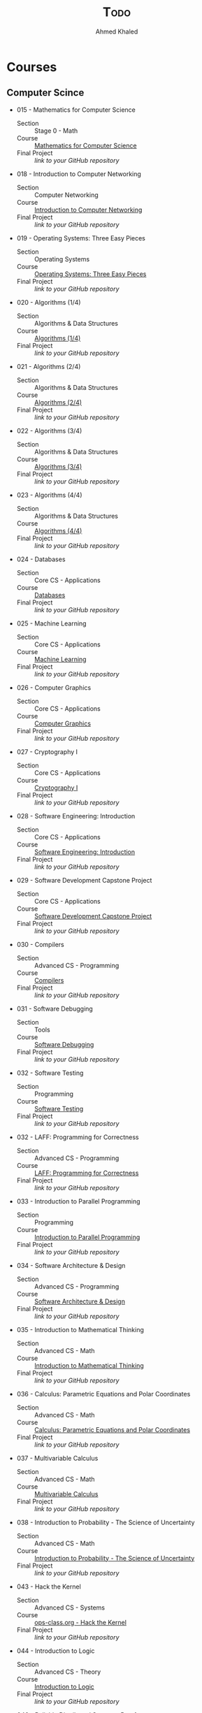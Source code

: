 #+LATEX_COMPILER: xelatex
#+LATEX_CLASS: article
#+LATEX_CLASS_OPTIONS: [11pt, a4paper, twocolumn]
#+LATEX_HEADER: \usepackage{fontspec}
#+LATEX_HEADER: \setmainfont{EB Garamond}
#+LATEX_HEADER: \usepackage[margin=5mm]{geometry}
#+OPTIONS: toc:nil c:nil

#+AUTHOR: Ahmed Khaled
#+TITLE: \textsc{Todo}

* Courses
** Computer Scince
   - 015 - Mathematics for Computer Science
      - Section :: Stage 0 - Math
      - Course :: [[https://ocw.mit.edu/courses/electrical-engineering-and-computer-science/6-042j-mathematics-for-computer-science-spring-2015/index.htm][Mathematics for Computer Science]]
      - Final Project :: /link to your GitHub repository/
   - 018 - Introduction to Computer Networking
      - Section :: Computer Networking
      - Course :: [[https://lagunita.stanford.edu/courses/Engineering/Networking-SP/SelfPaced/about][Introduction to Computer Networking]]
      - Final Project :: /link to your GitHub repository/
   - 019 - Operating Systems: Three Easy Pieces
      - Section :: Operating Systems
      - Course :: [[http://pages.cs.wisc.edu/~remzi/OSTEP/][Operating Systems: Three Easy Pieces]]
      - Final Project :: /link to your GitHub repository/
   - 020 - Algorithms (1/4)
      - Section :: Algorithms & Data Structures
      - Course :: [[https://www.coursera.org/learn/algorithms-divide-conquer][Algorithms (1/4)]]
      - Final Project :: /link to your GitHub repository/
   - 021 - Algorithms (2/4)
      - Section :: Algorithms & Data Structures
      - Course :: [[https://www.coursera.org/learn/algorithms-graphs-data-structures][Algorithms (2/4)]]
      - Final Project :: /link to your GitHub repository/
   - 022 - Algorithms (3/4)
      - Section :: Algorithms & Data Structures
      - Course :: [[https://www.coursera.org/learn/algorithms-greedy][Algorithms (3/4)]]
      - Final Project :: /link to your GitHub repository/
   - 023 - Algorithms (4/4)
      - Section :: Algorithms & Data Structures
      - Course :: [[https://www.coursera.org/learn/algorithms-npcomplete][Algorithms (4/4)]]
      - Final Project :: /link to your GitHub repository/
   - 024 - Databases
      - Section :: Core CS - Applications
      - Course :: [[https://lagunita.stanford.edu/courses/DB/2014/SelfPaced/about][Databases]]
      - Final Project :: /link to your GitHub repository/
   - 025 - Machine Learning
      - Section :: Core CS - Applications
      - Course :: [[https://www.coursera.org/learn/machine-learning][Machine Learning]]
      - Final Project :: /link to your GitHub repository/
   - 026 - Computer Graphics
      - Section :: Core CS - Applications
      - Course :: [[https://www.edx.org/course/computer-graphics-uc-san-diegox-cse167x][Computer Graphics]]
      - Final Project :: /link to your GitHub repository/
   - 027 - Cryptography I
      - Section :: Core CS - Applications
      - Course :: [[https://www.coursera.org/course/crypto][Cryptography I]]
      - Final Project :: /link to your GitHub repository/
   - 028 - Software Engineering: Introduction
      - Section :: Core CS - Applications
      - Course :: [[https://www.edx.org/course/software-engineering-introduction-ubcx-softeng1x][Software Engineering: Introduction]]
      - Final Project :: /link to your GitHub repository/
   - 029 - Software Development Capstone Project
      - Section :: Core CS - Applications
      - Course :: [[https://www.edx.org/course/software-development-capstone-project-ubcx-softengprjx][Software Development Capstone Project]]
      - Final Project :: /link to your GitHub repository/
   - 030 - Compilers
      - Section :: Advanced CS - Programming
      - Course :: [[https://lagunita.stanford.edu/courses/Engineering/Compilers/Fall2014/about][Compilers]]
      - Final Project :: /link to your GitHub repository/
   - 031 - Software Debugging
      - Section :: Tools
      - Course :: [[https://www.udacity.com/course/software-debugging--cs259][Software Debugging]]
      - Final Project :: /link to your GitHub repository/
   - 032 - Software Testing
      - Section :: Programming
      - Course :: [[https://www.udacity.com/course/software-testing--cs258][Software Testing]]
      - Final Project :: /link to your GitHub repository/
   - 032 - LAFF: Programming for Correctness
      - Section :: Advanced CS - Programming
      - Course :: [[https://www.edx.org/course/laff-programming-correctness-utaustinx-ut-p4c-14-01x][LAFF: Programming for Correctness]]
      - Final Project :: /link to your GitHub repository/
   - 033 - Introduction to Parallel Programming
      - Section :: Programming
      - Course :: [[https://www.udacity.com/course/intro-to-parallel-programming--cs344][Introduction to Parallel Programming]]
      - Final Project :: /link to your GitHub repository/
   - 034 - Software Architecture & Design
      - Section :: Advanced CS - Programming
      - Course :: [[https://www.udacity.com/course/software-architecture-design--ud821][Software Architecture & Design]]
      - Final Project :: /link to your GitHub repository/
   - 035 - Introduction to Mathematical Thinking
      - Section :: Advanced CS - Math
      - Course :: [[https://www.coursera.org/learn/mathematical-thinking][Introduction to Mathematical Thinking]]
      - Final Project :: /link to your GitHub repository/
   - 036 - Calculus: Parametric Equations and Polar Coordinates
      - Section :: Advanced CS - Math
      - Course :: [[https://ocw.mit.edu/courses/mathematics/18-01sc-single-variable-calculus-fall-2010/unit-4-techniques-of-integration/part-c-parametric-equations-and-polar-coordinates/][Calculus: Parametric Equations and Polar Coordinates]]
      - Final Project :: /link to your GitHub repository/
   - 037 - Multivariable Calculus
      - Section :: Advanced CS - Math
      - Course :: [[https://ocw.mit.edu/courses/mathematics/18-02sc-multivariable-calculus-fall-2010/index.htm][Multivariable Calculus]]
      - Final Project :: /link to your GitHub repository/
   - 038 - Introduction to Probability - The Science of Uncertainty
      - Section :: Advanced CS - Math
      - Course :: [[https://www.edx.org/course/introduction-probability-science-mitx-6-041x-2][Introduction to Probability - The Science of Uncertainty]]
      - Final Project :: /link to your GitHub repository/
   - 043 - Hack the Kernel
      - Section :: Advanced CS - Systems
      - Course :: [[https://www.ops-class.org/][ops-class.org - Hack the Kernel]]
      - Final Project :: /link to your GitHub repository/
   - 044 - Introduction to Logic
      - Section :: Advanced CS - Theory
      - Course :: [[https://www.coursera.org/learn/logic-introduction][Introduction to Logic]]
      - Final Project :: /link to your GitHub repository/
   - 046 - Reliable Distributed Systems, Part 1
      - Section :: Advanced CS - Theory
      - Course :: [[https://www.edx.org/course/reliable-distributed-algorithms-part-1-kthx-id2203-1x][Reliable Distributed Systems, Part 1]]
      - Final Project :: /link to your GitHub repository/
   - 047 - Reliable Distributed Systems, Part 2
      - Section :: Advanced CS - Theory
      - Course :: [[https://www.edx.org/course/reliable-distributed-algorithms-part-2-kthx-id2203-2x][Reliable Distributed Systems, Part 2]]
      - Final Project :: /link to your GitHub repository/
   - 049 - Introduction to Formal Concept Analysis
      - Section :: Advanced CS - Theory
      - Course :: [[https://www.coursera.org/learn/formal-concept-analysis][Introduction to Formal Concept Analysis]]
      - Final Project :: /link to your GitHub repository/
   - 050 - Game Theory
      - Section :: Advanced CS - Theory
      - Course :: [[https://www.coursera.org/learn/game-theory-1][Game Theory]]
      - Final Project :: /link to your GitHub repository/

*** Speecialization
   - 051 - Robotics (Specialization)
      - Section :: Advanced CS - Applications
      - Course :: [[https://www.coursera.org/specializations/robotics][Robotics (Specialization)]]
      - Final Project :: /link to your GitHub repository/
   - 052 - Data Mining (Specialization)
      - Section :: Advanced CS - Applications
      - Course :: [[https://www.coursera.org/specializations/data-mining][Data Mining (Specialization)]]
      - Final Project :: /link to your GitHub repository/
   - 053 - Big Data (Specialization)
      - Section :: Advanced CS - Applications
      - Course :: [[https://www.coursera.org/specializations/big-data][Big Data (Specialization)]]
      - Final Project :: /link to your GitHub repository/
   - 054 - Internet of Things (Specialization)
      - Section :: Advanced CS - Applications
      - Course :: [[https://www.coursera.org/specializations/internet-of-things][Internet of Things (Specialization)]]
      - Final Project :: /link to your GitHub repository/
   - 055 - Cloud Computing (Specialization)
      - Section :: Advanced CS - Applications
      - Course :: [[https://www.coursera.org/specializations/cloud-computing][Cloud Computing (Specialization)]]
      - Final Project :: /link to your GitHub repository/
   - 056 - Full Stack Web Development (Specialization)
      - Section :: Advanced CS - Applications
      - Course :: [[https://www.coursera.org/specializations/full-stack][Full Stack Web Development (Specialization)]]
      - Final Project :: /link to your GitHub repository/
   - 057 - Data Science (Specialization)
      - Section :: Advanced CS - Applications
      - Course :: [[https://www.coursera.org/specializations/jhu-data-science][DataScience (Specialization)]]
      - Final Project :: /link to your GitHub repository/
   - 058 - Functional Programming in Scala (Specialization)
      - Section :: Advanced CS - Applications
      - Course :: [[https://www.coursera.org/specializations/scala][Functional Programming in Scala (Specialization)]]
      - Final Project :: /link to your GitHub repository/
* Reading
** DONE The Practice Programming
   - By: Rob Pike
   - Motivation: it's all about to write a code that easy to debug, develop and maintain
   - log
     - his isn't good book
** CANCLE Design Patterns: Elements of reusable Object-oriented
  - By :: Gang of 4
  - Motivation :: This is key of keep your software maintainable
		  
** Surral Number: How two ex become pure mathematician
   - By :: Donald K.

** The Oxford handbook of \textsc{thinking and reasoning}
   - Motivation: This book introduce a very intersing text about thinking in 800 pages 27 sig
   - \textsc{Log}
     - =08-05-2019= 
This book is so philosophically and it will be a chalange to finish
the first few chapter
** How to solve it
   - By :: G.Polya
   - Motivation :: intoduce a mathematical way to solve any chalaning problem
** A mind at play, How claude shannon invented the info age
   - By :: Jimmy Soni /&/ Rob Goodman
   - Motivation ::
     The life of brinlit Shannon, father of the information age and
     founder of information theory he is the Newton of inforamtion, there is $3$ men who
     make our era of technology, \textsc{Alan Turing, Von Neumann} & \textsc{Claude Shannon}

* Canceld from OSSU                                               :noexport:
   - 012 - Linear Algebra - Foundations to Frontiers
      - Section :: Core CS - Math
      - Course :: [[https://www.edx.org/course/linear-algebra-foundations-frontiers-utaustinx-ut-5-04x#!][Linear Algebra - Foundations to Frontiers]]
      - Final Project :: /link to your GitHub repository/
   - 014 - Calculus Two: Sequences and Series
      -  Section :: Core CS - Math
      -  Course :: [[https://www.coursera.org/learn/advanced-calculus][Calculus Two: Sequences and Series]]
      -  Final Project :: /link to your GitHub repository/
   - 039 - Electricity and Magnetism, Part 1
      - Section :: Advanced CS - Systems
      - Course :: [[https://www.edx.org/course/electricity-magnetism-part-1-ricex-phys102-1x-0][Electricity and Magnetism, Part 1]]
      - Final Project :: /link to your GitHub repository/
      
      - Note :: This course assumes knowledge of basic physics; if you are struggling, you can find a physics MOOC or utilize the materials from Khan Academy: [[https://www.khanacademy.org/science/physics][Khan Academy - Physics]]
   - 039 - Electricity and Magnetism, Part 2
      - Section :: Advanced CS - Systems
      - Course :: [[https://www.edx.org/course/electricity-magnetism-part-2-ricex-phys102-2x-0][Electricity and Magnetism, Part 2]]
      - Final Project :: /link to your GitHub repository/
   - 040 - Computation Structures 1: Digital Circuits
      - Section :: Advanced CS - Systems
      - Course :: [[https://www.edx.org/course/computation-structures-part-1-digital-mitx-6-004-1x-0][Computation Structures 1: Digital Circuits]]
      - Final Project :: /link to your GitHub repository/
   - 041 - Computation Structures 2: Computer Architecture
      - Section :: Advanced CS - Systems
      - Course :: [[https://www.edx.org/course/computation-structures-2-computer-mitx-6-004-2x][Computation Structures 2: Computer Architecture]]
      - Final Project :: /link to your GitHub repository/
   - 042 - Computation Structures 3: Computer Organization
      - Section :: Advanced CS - Systems
      - Course :: [[https://www.edx.org/course/computation-structures-3-computer-mitx-6-004-3x-0][Computation Structures 3: Computer Organization]]
      - Final Project :: /link to your GitHub repository/
   - 045 - Automata Theory
      - Section :: Advanced CS - Theory
      - Course :: [[https://lagunita.stanford.edu/courses/course-v1:ComputerScience+Automata+Fall2016/about][Automata Theory]]
      - Final Project :: /link to your GitHub repository/
   - 048 - Computational Geometry
      - Section :: Advanced CS - Theory
      - Course :: [[https://www.edx.org/course/computational-geometry-tsinghuax-70240183x][Computational Geometry]]
      - Final Project :: /link to your GitHub repository/
